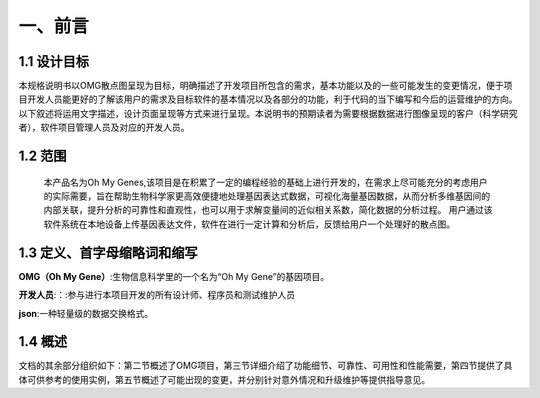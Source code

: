 一、前言
========

1.1 设计目标
------------
本规格说明书以OMG散点图呈现为目标，明确描述了开发项目所包含的需求，基本功能以及的一些可能发生的变更情况，便于项目开发人员能更好的了解该用户的需求及目标软件的基本情况以及各部分的功能，利于代码的当下编写和今后的运营维护的方向。以下叙述将运用文字描述，设计页面呈现等方式来进行呈现。本说明书的预期读者为需要根据数据进行图像呈现的客户（科学研究者），软件项目管理人员及对应的开发人员。

1.2 范围
---------
    本产品名为Oh My Genes,该项目是在积累了一定的编程经验的基础上进行开发的，在需求上尽可能充分的考虑用户的实际需要，旨在帮助生物科学家更高效便捷地处理基因表达式数据，可视化海量基因数据，从而分析多维基因间的内部关联，提升分析的可靠性和直观性，也可以用于求解变量间的近似相关系数，简化数据的分析过程。
    用户通过该软件系统在本地设备上传基因表达文件，软件在进行一定计算和分析后，反馈给用户一个处理好的散点图。

1.3 定义、首字母缩略词和缩写
---------------------------

**OMG（Oh My Gene）**:生物信息科学里的一个名为“Oh My Gene”的基因项目。

**开发人员**:：:参与进行本项目开发的所有设计师、程序员和测试维护人员

**json**:一种轻量级的数据交换格式。


1.4 概述
---------
文档的其余部分组织如下：第二节概述了OMG项目，第三节详细介绍了功能细节、可靠性、可用性和性能需要，第四节提供了具体可供参考的使用实例，第五节概述了可能出现的变更，并分别针对意外情况和升级维护等提供指导意见。



